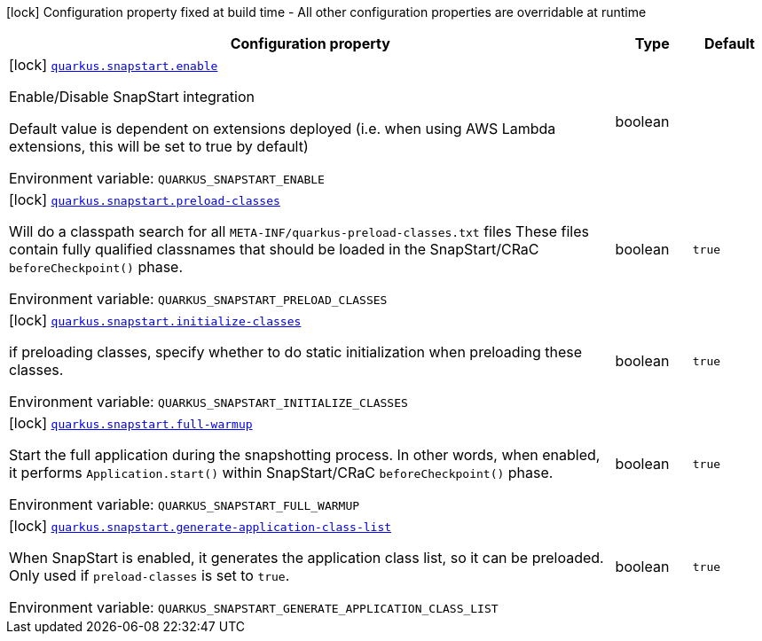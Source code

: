 [.configuration-legend]
icon:lock[title=Fixed at build time] Configuration property fixed at build time - All other configuration properties are overridable at runtime
[.configuration-reference.searchable, cols="80,.^10,.^10"]
|===

h|[.header-title]##Configuration property##
h|Type
h|Default

a|icon:lock[title=Fixed at build time] [[quarkus-core_quarkus-snapstart-enable]] [.property-path]##link:#quarkus-core_quarkus-snapstart-enable[`quarkus.snapstart.enable`]##
ifdef::add-copy-button-to-config-props[]
config_property_copy_button:+++quarkus.snapstart.enable+++[]
endif::add-copy-button-to-config-props[]


[.description]
--
Enable/Disable SnapStart integration

Default value is dependent on extensions deployed (i.e. when using AWS Lambda extensions, this will be set to true by default)


ifdef::add-copy-button-to-env-var[]
Environment variable: env_var_with_copy_button:+++QUARKUS_SNAPSTART_ENABLE+++[]
endif::add-copy-button-to-env-var[]
ifndef::add-copy-button-to-env-var[]
Environment variable: `+++QUARKUS_SNAPSTART_ENABLE+++`
endif::add-copy-button-to-env-var[]
--
|boolean
|

a|icon:lock[title=Fixed at build time] [[quarkus-core_quarkus-snapstart-preload-classes]] [.property-path]##link:#quarkus-core_quarkus-snapstart-preload-classes[`quarkus.snapstart.preload-classes`]##
ifdef::add-copy-button-to-config-props[]
config_property_copy_button:+++quarkus.snapstart.preload-classes+++[]
endif::add-copy-button-to-config-props[]


[.description]
--
Will do a classpath search for all `META-INF/quarkus-preload-classes.txt` files These files contain fully qualified classnames that should be loaded in the SnapStart/CRaC `beforeCheckpoint()` phase.


ifdef::add-copy-button-to-env-var[]
Environment variable: env_var_with_copy_button:+++QUARKUS_SNAPSTART_PRELOAD_CLASSES+++[]
endif::add-copy-button-to-env-var[]
ifndef::add-copy-button-to-env-var[]
Environment variable: `+++QUARKUS_SNAPSTART_PRELOAD_CLASSES+++`
endif::add-copy-button-to-env-var[]
--
|boolean
|`+++true+++`

a|icon:lock[title=Fixed at build time] [[quarkus-core_quarkus-snapstart-initialize-classes]] [.property-path]##link:#quarkus-core_quarkus-snapstart-initialize-classes[`quarkus.snapstart.initialize-classes`]##
ifdef::add-copy-button-to-config-props[]
config_property_copy_button:+++quarkus.snapstart.initialize-classes+++[]
endif::add-copy-button-to-config-props[]


[.description]
--
if preloading classes, specify whether to do static initialization when preloading these classes.


ifdef::add-copy-button-to-env-var[]
Environment variable: env_var_with_copy_button:+++QUARKUS_SNAPSTART_INITIALIZE_CLASSES+++[]
endif::add-copy-button-to-env-var[]
ifndef::add-copy-button-to-env-var[]
Environment variable: `+++QUARKUS_SNAPSTART_INITIALIZE_CLASSES+++`
endif::add-copy-button-to-env-var[]
--
|boolean
|`+++true+++`

a|icon:lock[title=Fixed at build time] [[quarkus-core_quarkus-snapstart-full-warmup]] [.property-path]##link:#quarkus-core_quarkus-snapstart-full-warmup[`quarkus.snapstart.full-warmup`]##
ifdef::add-copy-button-to-config-props[]
config_property_copy_button:+++quarkus.snapstart.full-warmup+++[]
endif::add-copy-button-to-config-props[]


[.description]
--
Start the full application during the snapshotting process. In other words, when enabled, it performs `Application.start()` within SnapStart/CRaC `beforeCheckpoint()` phase.


ifdef::add-copy-button-to-env-var[]
Environment variable: env_var_with_copy_button:+++QUARKUS_SNAPSTART_FULL_WARMUP+++[]
endif::add-copy-button-to-env-var[]
ifndef::add-copy-button-to-env-var[]
Environment variable: `+++QUARKUS_SNAPSTART_FULL_WARMUP+++`
endif::add-copy-button-to-env-var[]
--
|boolean
|`+++true+++`

a|icon:lock[title=Fixed at build time] [[quarkus-core_quarkus-snapstart-generate-application-class-list]] [.property-path]##link:#quarkus-core_quarkus-snapstart-generate-application-class-list[`quarkus.snapstart.generate-application-class-list`]##
ifdef::add-copy-button-to-config-props[]
config_property_copy_button:+++quarkus.snapstart.generate-application-class-list+++[]
endif::add-copy-button-to-config-props[]


[.description]
--
When SnapStart is enabled, it generates the application class list, so it can be preloaded. Only used if `preload-classes` is set to `true`.


ifdef::add-copy-button-to-env-var[]
Environment variable: env_var_with_copy_button:+++QUARKUS_SNAPSTART_GENERATE_APPLICATION_CLASS_LIST+++[]
endif::add-copy-button-to-env-var[]
ifndef::add-copy-button-to-env-var[]
Environment variable: `+++QUARKUS_SNAPSTART_GENERATE_APPLICATION_CLASS_LIST+++`
endif::add-copy-button-to-env-var[]
--
|boolean
|`+++true+++`

|===


